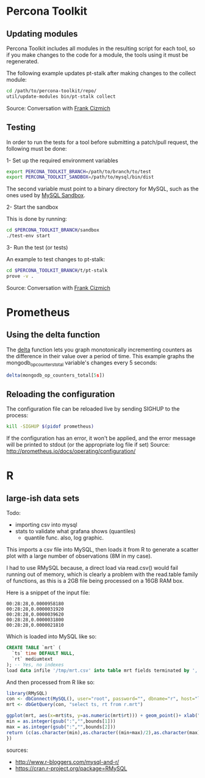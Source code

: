 * Percona Toolkit
** Updating modules
Percona Toolkit includes all modules in the resulting script for each
tool, so if you make changes to the code for a module, the tools using
it must be regenerated. 

The following example updates pt-stalk after making changes to the
collect module: 

#+BEGIN_SRC sh
cd /path/to/percona-toolkit/repo/
util/update-modules bin/pt-stalk collect
#+END_SRC 

Source: Conversation with [[https://github.com/frank-cizmich][Frank Cizmich]] 

** Testing
In order to run the tests for a tool before submitting a patch/pull
request, the following must be done: 

1- Set up the required environment variables

#+BEGIN_SRC sh
export PERCONA_TOOLKIT_BRANCH=/path/to/branch/to/test
export PERCONA_TOOLKIT_SANDBOX=/path/to/mysql/bin/dist
#+END_SRC

The second variable must point to a binary directory for MySQL, such
as the ones used by [[http://mysqlsandbox.net][MySQL Sandbox]]. 

2- Start the sandbox

This is done by running: 

#+BEGIN_SRC sh
cd $PERCONA_TOOLKIT_BRANCH/sandbox
./test-env start
#+END_SRC 

3- Run the test (or tests)

An example to test changes to pt-stalk: 

#+BEGIN_SRC sh
cd $PERCONA_TOOLKIT_BRANCH/t/pt-stalk
prove -v .
#+END_SRC

Source: Conversation with [[https://github.com/frank-cizmich][Frank Cizmich]] 
* Prometheus
** Using the delta function
The [[http://prometheus.io/docs/querying/functions/#delta][delta]] function lets you graph monotonically incrementing counters as the difference in their value over a period of time. 
This example graphs the mongodb_op_counters_total variable's changes every 5 seconds: 

#+BEGIN_SRC js
delta(mongodb_op_counters_total[5s])
#+END_SRC
** Reloading the configuration 

The configuration file can be reloaded live by sending SIGHUP to the process: 

#+BEGIN_SRC sh
kill -SIGHUP $(pidof prometheus)
#+END_SRC

If the configuration has an error, it won't be applied, and the error message will be printed to stdout (or the appropriate log file if set)
Source: http://prometheus.io/docs/operating/configuration/
* R
** large-ish data sets
Todo: 
- importing csv into mysql
- stats to validate what grafana shows (quantiles)
  - quantile func. also, log graphic. 

This imports a csv file into MySQL, then loads it from R to generate a
scatter plot with a large number of observations (8M in my case). 

I had to use RMySQL because, a direct load via read.csv() would fail
running out of memory, which is clearly a problem with the read.table
family of functions, as this is a 2GB file being processed on a 16GB
RAM box.  

Here is a snippet of the input file: 
#+BEGIN_EXAMPLE
00:28:28,0.0000958180
00:28:28,0.0000031920
00:28:28,0.0000039620
00:28:28,0.0000031800
00:28:28,0.0000021810
#+END_EXAMPLE

Which is loaded into MySQL like so: 

#+BEGIN_SRC sql
CREATE TABLE `mrt` (
  `ts` time DEFAULT NULL,
  `rt` mediumtext
); -- Yes, no indexes
load data infile '/tmp/mrt.csv' into table mrt fields terminated by ',';
#+END_SRC

And then processed from R like so: 

#+BEGIN_SRC r
library(RMySQL)
con <- dbConnect(MySQL(), user="root", password="", dbname="r", host="localhost")
mrt <- dbGetQuery(con, "select ts, rt from r.mrt")

ggplot(mrt, aes(x=mrt$ts, y=as.numeric(mrt$rt))) + geom_point()+ xlab("time") + ylab("response time") + ggtitle("MongoDB response time") + scale_x_discrete(breaks=function(x) {
min = as.integer(gsub(":","",bounds[1]))
max = as.integer(gsub(":","",bounds[2]))
return (c(as.character(min),as.character((min+max)/2),as.character(max)))
})

#+END_SRC

sources:
- http://www.r-bloggers.com/mysql-and-r/
- https://cran.r-project.org/package=RMySQL
